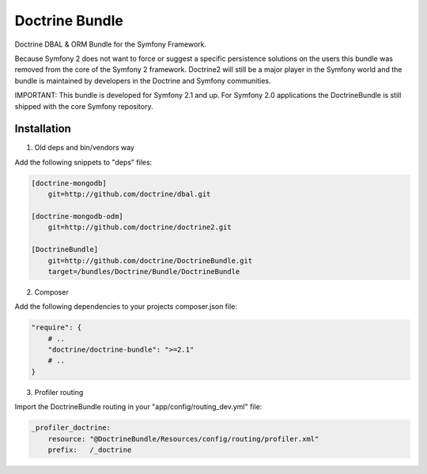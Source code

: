 Doctrine Bundle
===============

Doctrine DBAL & ORM Bundle for the Symfony Framework.

Because Symfony 2 does not want to force or suggest a specific persistence solutions on the users
this bundle was removed from the core of the Symfony 2 framework. Doctrine2 will still be a major player
in the Symfony world and the bundle is maintained by developers in the Doctrine and Symfony communities.

IMPORTANT: This bundle is developed for Symfony 2.1 and up. For Symfony 2.0 applications the DoctrineBundle
is still shipped with the core Symfony repository.

Installation
------------

1. Old deps and bin/vendors way

Add the following snippets to "deps" files:

.. code-block::

    [doctrine-mongodb]
        git=http://github.com/doctrine/dbal.git

    [doctrine-mongodb-odm]
        git=http://github.com/doctrine/doctrine2.git

    [DoctrineBundle]
        git=http://github.com/doctrine/DoctrineBundle.git
        target=/bundles/Doctrine/Bundle/DoctrineBundle

2. Composer

Add the following dependencies to your projects composer.json file:

.. code-block::

    "require": {
        # ..
        "doctrine/doctrine-bundle": ">=2.1"
        # ..
    }


3. Profiler routing

Import the DoctrineBundle routing in your "app/config/routing_dev.yml" file:

.. code-block::

    _profiler_doctrine:
        resource: "@DoctrineBundle/Resources/config/routing/profiler.xml"
        prefix:   /_doctrine

